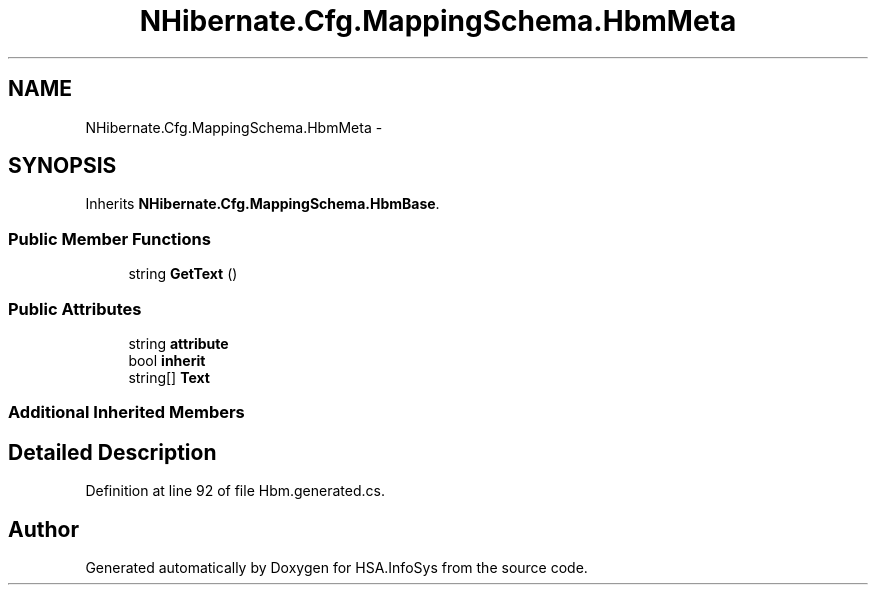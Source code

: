 .TH "NHibernate.Cfg.MappingSchema.HbmMeta" 3 "Fri Jul 5 2013" "Version 1.0" "HSA.InfoSys" \" -*- nroff -*-
.ad l
.nh
.SH NAME
NHibernate.Cfg.MappingSchema.HbmMeta \- 
.PP
 

.SH SYNOPSIS
.br
.PP
.PP
Inherits \fBNHibernate\&.Cfg\&.MappingSchema\&.HbmBase\fP\&.
.SS "Public Member Functions"

.in +1c
.ti -1c
.RI "string \fBGetText\fP ()"
.br
.in -1c
.SS "Public Attributes"

.in +1c
.ti -1c
.RI "string \fBattribute\fP"
.br
.ti -1c
.RI "bool \fBinherit\fP"
.br
.ti -1c
.RI "string[] \fBText\fP"
.br
.in -1c
.SS "Additional Inherited Members"
.SH "Detailed Description"
.PP 

.PP
Definition at line 92 of file Hbm\&.generated\&.cs\&.

.SH "Author"
.PP 
Generated automatically by Doxygen for HSA\&.InfoSys from the source code\&.
